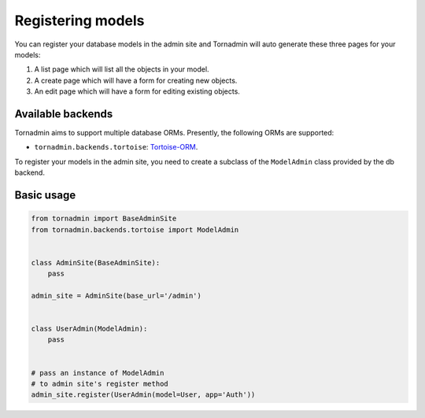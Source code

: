 Registering models
==================

You can register your database models in the admin site and Tornadmin will 
auto generate these three pages for your models:

1. A list page which will list all the objects in your model.
2. A create page which will have a form for creating new objects.
3. An edit page which will have a form for editing existing objects.

Available backends
------------------

Tornadmin aims to support multiple database ORMs. Presently, the following
ORMs are supported:

- ``tornadmin.backends.tortoise``: `Tortoise-ORM <https://github.com/tortoise/tortoise-orm/>`_.

To register your models in the admin site, you need to create a subclass of the
``ModelAdmin`` class provided by the db backend.

Basic usage
-----------

.. code-block:: python

    from tornadmin import BaseAdminSite
    from tornadmin.backends.tortoise import ModelAdmin


    class AdminSite(BaseAdminSite):
        pass

    admin_site = AdminSite(base_url='/admin')


    class UserAdmin(ModelAdmin):
        pass


    # pass an instance of ModelAdmin
    # to admin site's register method
    admin_site.register(UserAdmin(model=User, app='Auth'))

